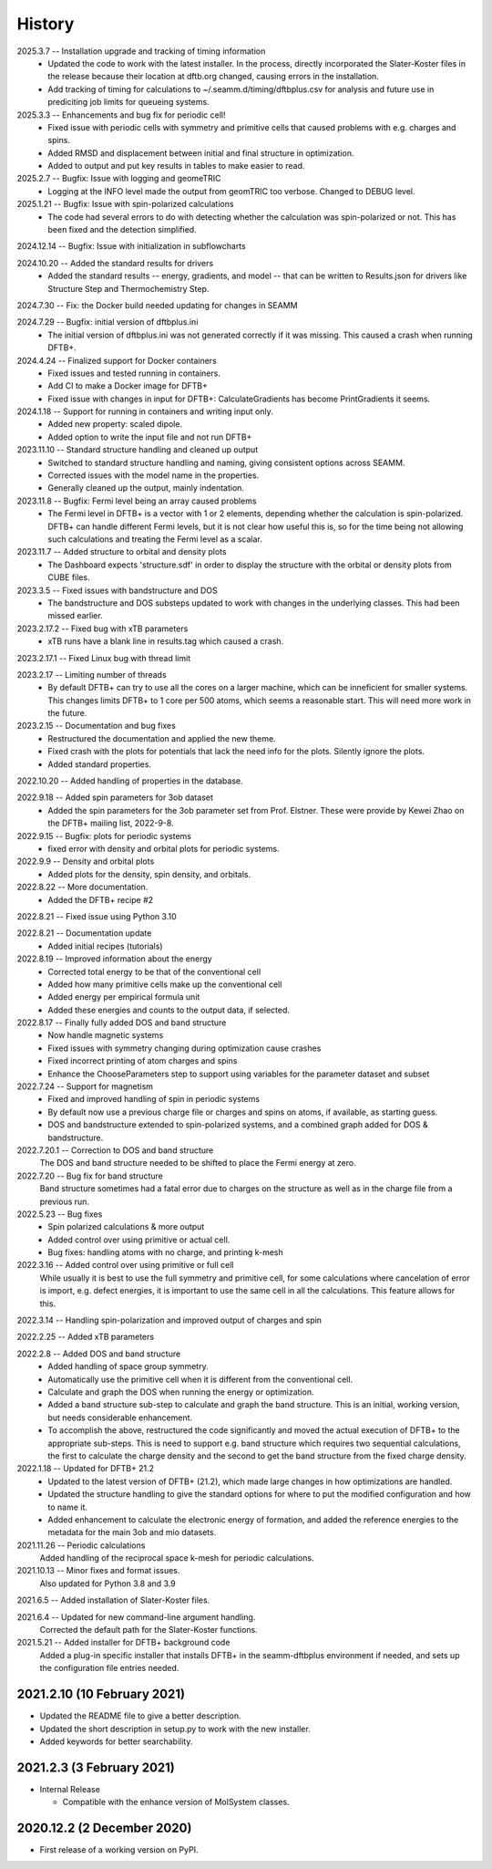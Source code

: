 =======
History
=======
2025.3.7 -- Installation upgrade and tracking of timing information
    * Updated the code to work with the latest installer. In the process, directly
      incorporated the Slater-Koster files in the release because their location at
      dftb.org changed, causing errors in the installation.
    * Add tracking of timing for calculations to ~/.seamm.d/timing/dftbplus.csv for
      analysis and future use in prediciting job limits for queueing systems.
      
2025.3.3 -- Enhancements and bug fix for periodic cell!
    * Fixed issue with periodic cells with symmetry and primitive cells that caused
      problems with e.g. charges and spins.
    * Added RMSD and displacement between initial and final structure in optimization.
    * Added to output and put key results in tables to make easier to read.
      
2025.2.7 -- Bugfix: Issue with logging and geomeTRIC
    * Logging at the INFO level made the output from geomTRIC too verbose. Changed to
      DEBUG level.
      
2025.1.21 -- Bugfix: Issue with spin-polarized calculations
    * The code had several errors to do with detecting whether the calculation was
      spin-polarized or not. This has been fixed and the detection simplified.
      
2024.12.14 -- Bugfix: Issue with initialization in subflowcharts

2024.10.20 -- Added the standard results for drivers
    * Added the standard results -- energy, gradients, and model -- that can be written
      to Results.json for drivers like Structure Step and Thermochemistry Step.
      
2024.7.30 -- Fix: the Docker build needed updating for changes in SEAMM

2024.7.29 -- Bugfix: initial version of dftbplus.ini
    * The initial version of dftbplus.ini was not generated correctly if it was
      missing. This caused a crash when running DFTB+.

2024.4.24 -- Finalized support for Docker containers
    * Fixed issues and tested running in containers.
    * Add CI to make a Docker image for DFTB+
    * Fixed issue with changes in input for DFTB+: CalculateGradients has become
      PrintGradients it seems.
      
2024.1.18 -- Support for running in containers and writing input only.
    * Added new property: scaled dipole.
    * Added option to write the input file and not run DFTB+

2023.11.10 -- Standard structure handling and cleaned up output
    * Switched to standard structure handling and naming, giving consistent options
      across SEAMM.
    * Corrected issues with the model name in the properties.
    * Generally cleaned up the output, mainly indentation.
      
2023.11.8 -- Bugfix: Fermi level being an array caused problems
    * The Fermi level in DFTB+ is a vector with 1 or 2 elements, depending whether the
      calculation is spin-polarized. DFTB+ can handle different Fermi levels, but it is
      not clear how useful this is, so for the time being not allowing such calculations
      and treating the Fermi level as a scalar.
      
2023.11.7 -- Added structure to orbital and density plots
    * The Dashboard expects 'structure.sdf' in order to display the structure with the
      orbital or density plots from CUBE files.

2023.3.5 -- Fixed issues with bandstructure and DOS
    * The bandstructure and DOS substeps updated to work with changes in the underlying
      classes. This had been missed earlier.
      
2023.2.17.2 -- Fixed bug with xTB parameters
    * xTB runs have a blank line in results.tag which caused a crash.

2023.2.17.1 -- Fixed Linux bug with thread limit

2023.2.17 -- Limiting number of threads
    * By default DFTB+ can try to use all the cores on a larger machine, which can be
      inneficient for smaller systems. This changes limits DFTB+ to 1 core per 500
      atoms, which seems a reasonable start. This will need more work in the future.

2023.2.15 -- Documentation and bug fixes
    * Restructured the documentation and applied the new theme.
    * Fixed crash with the plots for potentials that lack the need info for the
      plots. Silently ignore the plots.
    * Added standard properties.

2022.10.20 -- Added handling of properties in the database.

2022.9.18 -- Added spin parameters for 3ob dataset
    * Added the spin parameters for the 3ob parameter set from Prof. Elstner. These were
      provide by Kewei Zhao on the DFTB+ mailing list, 2022-9-8.

2022.9.15 -- Bugfix: plots for periodic systems
    * fixed error with density and orbital plots for periodic systems.

2022.9.9 -- Density and orbital plots
    * Added plots for the density, spin density, and orbitals.

2022.8.22 -- More documentation.
    * Added the DFTB+ recipe #2

2022.8.21 -- Fixed issue using Python 3.10

2022.8.21 -- Documentation update
    * Added initial recipes (tutorials)

2022.8.19 -- Improved information about the energy
    * Corrected total energy to be that of the conventional cell
    * Added how many primitive cells make up the conventional cell
    * Added energy per empirical formula unit
    * Added these energies and counts to the output data, if selected.
      
2022.8.17 -- Finally fully added DOS and band structure
    * Now handle magnetic systems
    * Fixed issues with symmetry changing during optimization cause crashes
    * Fixed incorrect printing of atom charges and spins
    * Enhance the ChooseParameters step to support using variables for the parameter
      dataset and subset
      
2022.7.24 -- Support for magnetism
    * Fixed and improved handling of spin in periodic systems
    * By default now use a previous charge file or charges and spins on atoms, if
      available, as starting guess.
    * DOS and bandstructure extended to spin-polarized systems, and a combined graph
      added for DOS & bandstructure.
      
2022.7.20.1 -- Correction to DOS and band structure
    The DOS and band structure needed to be shifted to place the Fermi energy at zero.
    
2022.7.20 -- Bug fix for band structure
    Band structure sometimes had a fatal error due to charges on the structure as well
    as in the charge file from a previous run.
    
2022.5.23 -- Bug fixes
    * Spin polarized calculations & more output
    * Added control over using primitive or actual cell.
    * Bug fixes: handling atoms with no charge, and printing k-mesh

2022.3.16 -- Added control over using primitive or full cell
    While usually it is best to use the full symmetry and primitive cell, for some
    calculations where cancelation of error is import, e.g. defect energies, it is
    important to use the same cell in all the calculations. This feature allows for
    this.

2022.3.14 -- Handling spin-polarization and improved output of charges and spin

2022.2.25 -- Added xTB parameters

2022.2.8 -- Added DOS and band structure
    * Added handling of space group symmetry.
    * Automatically use the primitive cell when it is different from the conventional cell.
    * Calculate and graph the DOS when running the energy or optimization.
    * Added a band structure sub-step to calculate and graph the band structure. This is
      an initial, working version, but needs considerable enhancement.
    * To accomplish the above, restructured the code significantly and moved the actual
      execution of DFTB+ to the appropriate sub-steps. This is need to support e.g. band
      structure which requires two sequential calculations, the first to calculate the
      charge density and the second to get the band structure from the fixed charge
      density.

2022.1.18 -- Updated for DFTB+ 21.2
    * Updated to the latest version of DFTB+ (21.2), which made large changes in how
      optimizations are handled. 
    * Updated the structure handling to give the standard options for where to put the
      modified configuration and how to name it. 
    * Added enhancement to calculate the electronic energy of formation, and added the
      reference energies to the metadata for the main 3ob and mio datasets. 

2021.11.26 -- Periodic calculations
    Added handling of the reciprocal space k-mesh for periodic calculations.

2021.10.13 -- Minor fixes and format issues.
    Also updated for Python 3.8 and 3.9
    
2021.6.5 -- Added installation of Slater-Koster files.

2021.6.4 -- Updated for new command-line argument handling.
    Corrected the default path for the Slater-Koster functions.

2021.5.21 -- Added installer for DFTB+ background code
    Added a plug-in specific installer that installs DFTB+ in the seamm-dftbplus
    environment if needed, and sets up the configuration file entries needed.
    
2021.2.10 (10 February 2021)
----------------------------

* Updated the README file to give a better description.
* Updated the short description in setup.py to work with the new installer.
* Added keywords for better searchability.

2021.2.3 (3 February 2021)
--------------------------

* Internal Release

  - Compatible with the enhance version of MolSystem classes.

2020.12.2 (2 December 2020)
---------------------------

* First release  of a working version on PyPI.
